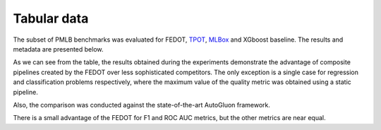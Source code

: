 Tabular data
------------

The subset of PMLB benchmarks was evaluated for FEDOT, `TPOT <http://epistasislab.github.io/tpot/>`__, `MLBox <https://github.com/AxeldeRomblay/MLBox>`__ and XGboost baseline. The results and metadata are presented below.

|Metadata for datasets|

.. |Metadata for datasets| image:: ../img/img_benchmarks/fedot_meta.png
   :width: 80%

|Metrics for prediction|

.. |Metrics for prediction| image:: ../img/img_benchmarks/fedot_classregr.png
   :width: 80%

As we can see from the table, the results obtained during the experiments demonstrate the advantage of composite pipelines created by the FEDOT over less sophisticated competitors. The only exception is a single case for regression and classification problems respectively, where the maximum value of the quality metric was obtained using a static pipeline.

Also, the comparison was conducted against the state-of-the-art AutoGluon framework.

|Comparison of FEDOT and AutoGluon|

.. |Comparison of FEDOT and AutoGluon| image:: ../img/img_benchmarks/fedot_class_gluon.png
   :width: 80%

There is a small advantage of the FEDOT for F1 and ROC AUC metrics, but the other metrics are near equal.
